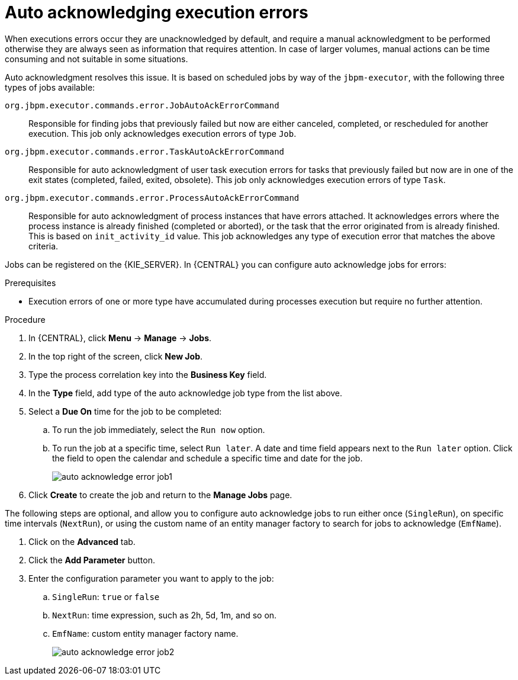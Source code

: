 [id='autoacknowledge-execution-errors-proc']
= Auto acknowledging execution errors

When executions errors occur they are unacknowledged by default, and require a manual acknowledgment to be performed otherwise they are always seen as information that requires attention. In case of larger volumes, manual actions can be time consuming and not suitable in some situations.

Auto acknowledgment resolves this issue. It is based on scheduled jobs by way of the `jbpm-executor`, with the following three types of jobs available:

`org.jbpm.executor.commands.error.JobAutoAckErrorCommand`::
Responsible for finding jobs that previously failed but now are either canceled, completed, or rescheduled for another execution. This job only acknowledges execution errors of type `Job`.
`org.jbpm.executor.commands.error.TaskAutoAckErrorCommand`::
Responsible for auto acknowledgment of user task execution errors for tasks that previously failed but now are in one of the exit states (completed, failed, exited, obsolete). This job only acknowledges execution errors of type `Task`.
`org.jbpm.executor.commands.error.ProcessAutoAckErrorCommand`::
Responsible for auto acknowledgment of process instances that have errors attached. It acknowledges errors where the process instance is already finished (completed or aborted), or the task that the error originated from is already finished. This is based on `init_activity_id` value. This job acknowledges any type of execution error that matches the above criteria.

Jobs can be registered on the {KIE_SERVER}. In {CENTRAL} you can configure auto acknowledge jobs for errors:

.Prerequisites
* Execution errors of one or more type have accumulated during processes execution but require no further attention.

.Procedure
. In {CENTRAL}, click *Menu* -> *Manage* -> *Jobs*.
. In the top right of the screen, click *New Job*.
. Type the process correlation key into the *Business Key* field.
. In the *Type* field, add type of the auto acknowledge job type from the list above.
. Select a *Due On* time for the job to be completed:
.. To run the job immediately, select the `Run now` option.
.. To run the job at a specific time, select `Run later`. A date and time field appears next to the `Run later` option. Click the field to open the calendar and schedule a specific time and date for the job.
+
image::admin-and-config/auto_acknowledge_error_job1.png[]
. Click *Create* to create the job and return to the *Manage Jobs* page.

The following steps are optional, and allow you to configure auto acknowledge jobs to run either once (`SingleRun`), on specific time intervals (`NextRun`), or using the custom name of an entity manager factory to search for jobs to acknowledge (`EmfName`).

. Click on the *Advanced* tab.
. Click the *Add Parameter* button.
. Enter the configuration parameter you want to apply to the job:
.. `SingleRun`: `true` or `false`
.. `NextRun`: time expression, such as 2h, 5d, 1m, and so on.
.. `EmfName`: custom entity manager factory name.
+
image::admin-and-config/auto_acknowledge_error_job2.png[]
